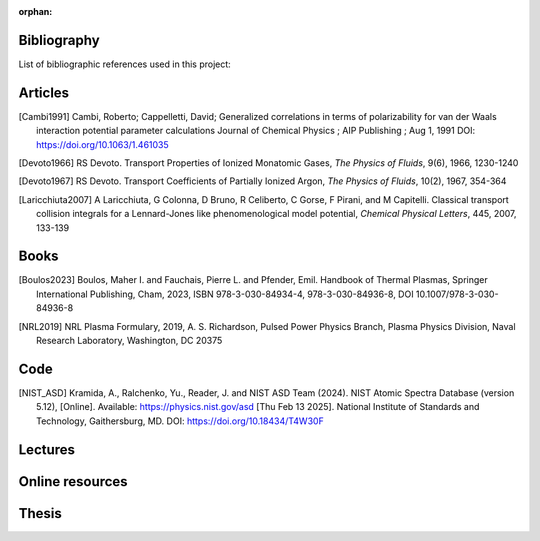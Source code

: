 :orphan:

.. _label_bibliography:


Bibliography
------------

List of bibliographic references used in this project:


Articles
--------

.. [Cambi1991] Cambi, Roberto; Cappelletti, David;
  Generalized correlations in terms of polarizability for van der Waals interaction potential parameter calculations
  Journal of Chemical Physics ; AIP Publishing ; Aug 1, 1991
  DOI: https://doi.org/10.1063/1.461035

.. [Devoto1966] RS Devoto. Transport Properties of Ionized Monatomic Gases,
  *The Physics of Fluids*, 9(6), 1966, 1230-1240

.. [Devoto1967] RS Devoto. Transport Coefficients of Partially Ionized Argon,
  *The Physics of Fluids*, 10(2), 1967, 354-364

.. [Laricchiuta2007] A Laricchiuta, G Colonna, D Bruno, R Celiberto, C Gorse, F Pirani, and
  M Capitelli. Classical transport collision integrals for a Lennard-Jones
  like phenomenological model potential, *Chemical Physical Letters*, 445,
  2007, 133-139

Books
-----

.. [Boulos2023] Boulos, Maher I. and Fauchais, Pierre L. and Pfender, Emil. Handbook of
  Thermal Plasmas, Springer International Publishing, Cham, 2023, ISBN 978-3-030-84934-4,
  978-3-030-84936-8, DOI 10.1007/978-3-030-84936-8

.. [NRL2019] NRL Plasma Formulary, 2019, A. S. Richardson, Pulsed Power Physics Branch,
  Plasma Physics Division, Naval Research Laboratory,  Washington, DC 20375

Code
----

.. [NIST_ASD] Kramida, A., Ralchenko, Yu., Reader, J. and NIST ASD Team (2024).
  NIST Atomic Spectra Database (version 5.12), [Online].
  Available: https://physics.nist.gov/asd [Thu Feb 13 2025].
  National Institute of Standards and Technology, Gaithersburg, MD.
  DOI: https://doi.org/10.18434/T4W30F

Lectures
--------

Online resources
----------------

Thesis
------
